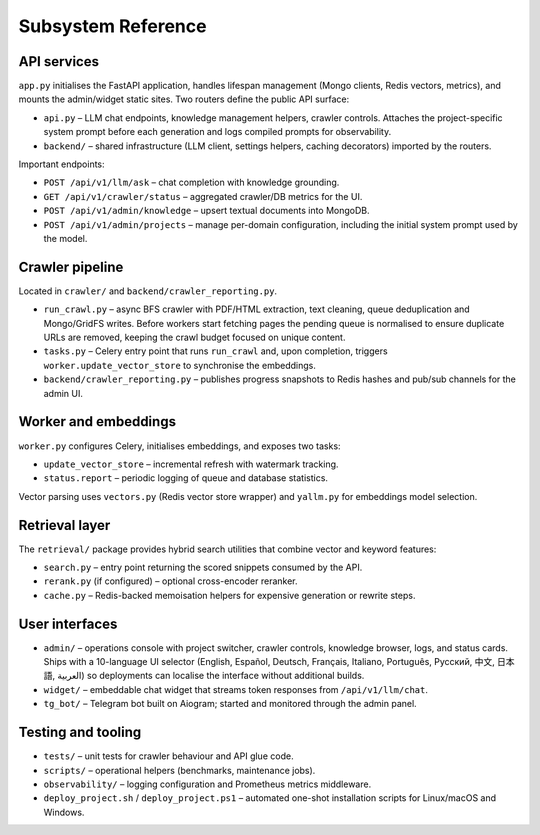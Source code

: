 =====================
Subsystem Reference
=====================

API services
------------

``app.py`` initialises the FastAPI application, handles lifespan management
(Mongo clients, Redis vectors, metrics), and mounts the admin/widget static
sites.  Two routers define the public API surface:

* ``api.py`` – LLM chat endpoints, knowledge management helpers, crawler
  controls.  Attaches the project-specific system prompt before each
  generation and logs compiled prompts for observability.
* ``backend/`` – shared infrastructure (LLM client, settings helpers,
  caching decorators) imported by the routers.

Important endpoints:

* ``POST /api/v1/llm/ask`` – chat completion with knowledge grounding.
* ``GET /api/v1/crawler/status`` – aggregated crawler/DB metrics for the UI.
* ``POST /api/v1/admin/knowledge`` – upsert textual documents into MongoDB.
* ``POST /api/v1/admin/projects`` – manage per-domain configuration, including
  the initial system prompt used by the model.

Crawler pipeline
----------------

Located in ``crawler/`` and ``backend/crawler_reporting.py``.

* ``run_crawl.py`` – async BFS crawler with PDF/HTML extraction, text
  cleaning, queue deduplication and Mongo/GridFS writes.  Before workers
  start fetching pages the pending queue is normalised to ensure duplicate
  URLs are removed, keeping the crawl budget focused on unique content.
* ``tasks.py`` – Celery entry point that runs ``run_crawl`` and, upon
  completion, triggers ``worker.update_vector_store`` to synchronise the
  embeddings.
* ``backend/crawler_reporting.py`` – publishes progress snapshots to Redis
  hashes and pub/sub channels for the admin UI.

Worker and embeddings
---------------------

``worker.py`` configures Celery, initialises embeddings, and exposes two
tasks:

* ``update_vector_store`` – incremental refresh with watermark tracking.
* ``status.report`` – periodic logging of queue and database statistics.

Vector parsing uses ``vectors.py`` (Redis vector store wrapper) and
``yallm.py`` for embeddings model selection.

Retrieval layer
---------------

The ``retrieval/`` package provides hybrid search utilities that combine
vector and keyword features:

* ``search.py`` – entry point returning the scored snippets consumed by the
  API.
* ``rerank.py`` (if configured) – optional cross-encoder reranker.
* ``cache.py`` – Redis-backed memoisation helpers for expensive generation or
  rewrite steps.

User interfaces
---------------

* ``admin/`` – operations console with project switcher, crawler controls,
  knowledge browser, logs, and status cards.  Ships with a 10-language UI
  selector (English, Español, Deutsch, Français, Italiano, Português,
  Русский, 中文, 日本語, العربية) so deployments can localise the interface
  without additional builds.
* ``widget/`` – embeddable chat widget that streams token responses from
  ``/api/v1/llm/chat``.
* ``tg_bot/`` – Telegram bot built on Aiogram; started and monitored through
  the admin panel.

Testing and tooling
-------------------

* ``tests/`` – unit tests for crawler behaviour and API glue code.
* ``scripts/`` – operational helpers (benchmarks, maintenance jobs).
* ``observability/`` – logging configuration and Prometheus metrics middleware.
* ``deploy_project.sh`` / ``deploy_project.ps1`` – automated one-shot
  installation scripts for Linux/macOS and Windows.
